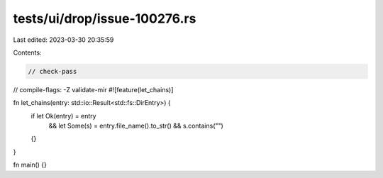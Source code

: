 tests/ui/drop/issue-100276.rs
=============================

Last edited: 2023-03-30 20:35:59

Contents:

.. code-block:: rs

    // check-pass
// compile-flags: -Z validate-mir
#![feature(let_chains)]

fn let_chains(entry: std::io::Result<std::fs::DirEntry>) {
    if let Ok(entry) = entry
        && let Some(s) = entry.file_name().to_str()
        && s.contains("")
    {}
}

fn main() {}


